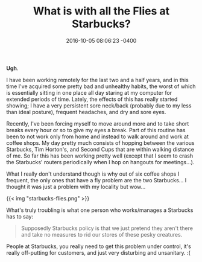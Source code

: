 #+TITLE: What is with all the Flies at Starbucks?
#+DATE: 2016-10-05 08:06:23 -0400
#+TAGS[]: starbucks

*Ugh*.

I have been working remotely for the last two and a half years, and in this time I've acquired some pretty bad and unhealthy habits, the worst of which is essentially sitting in one place all day staring at my computer for extended periods of time. Lately, the effects of this has really started showing; I have a very persistent sore neck/back (probably due to my less than ideal posture), frequent headaches, and dry and sore eyes.

Recently, I've been forcing myself to move around more and to take short breaks every hour or so to give my eyes a break. Part of this routine has been to not work only from home and instead to walk around and work at coffee shops. My day pretty much consists of hopping between the various Starbucks, Tim Horton's, and Second Cups that are within walking distance of me. So far this has been working pretty well (except that I seem to crash the Starbucks' routers periodically when I hop on hangouts for meetings...).

What I really don't understand though is why out of six coffee shops I frequent, the only ones that have a fly problem are the two Starbucks... I thought it was just a problem with my locality but wow...

{{< img "starbucks-flies.png" >}}

What's truly troubling is what one person who works/manages a Starbucks has to say:

#+BEGIN_QUOTE
Supposedly Starbucks policy is that we just pretend they aren't there and take no measures to rid our stores of these pesky creatures.
#+END_QUOTE

People at Starbucks, you really need to get this problem under control, it's really off-putting for customers, and just very disturbing and unsanitary. :(
